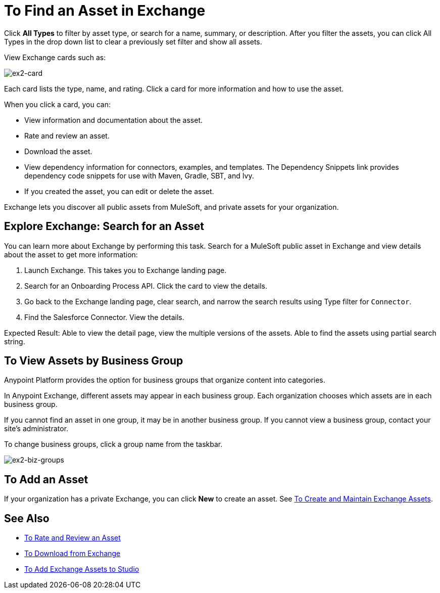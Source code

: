 = To Find an Asset in Exchange
:keywords: exchange, navigate

Click *All Types* to filter by asset type, or search for a name, summary, or description. After you filter the assets, 
you can click All Types in the drop down list to clear a previously set filter and show all assets.
 
View Exchange cards such as:

image:ex2-card.png[ex2-card]

Each card lists the type, name, and rating. Click a card for more information and how to use the asset. 

When you click a card, you can:

* View information and documentation about the asset.
* Rate and review an asset.
* Download the asset.
* View dependency information for connectors, examples, and templates. The Dependency Snippets link 
provides dependency code snippets for use with Maven, Gradle, SBT, and Ivy.
* If you created the asset, you can edit or delete the asset.

Exchange lets you discover all public assets from MuleSoft, and private assets for your organization.

== Explore Exchange: Search for an Asset 

You can learn more about Exchange by performing this task. Search for a MuleSoft public asset in Exchange and view details about the asset to get more information:

. Launch Exchange. This takes you to Exchange landing page. 
. Search for an Onboarding Process API. Click the card to view the details.
. Go back to the Exchange landing page, clear search, and narrow the search results using Type filter for `Connector`.
. Find the Salesforce Connector. View the details. 

Expected Result: Able to view the detail page, view the multiple versions of the assets. Able to find the assets using partial search string.

== To View Assets by Business Group

Anypoint Platform provides the option for business groups that organize content into categories. 

In Anypoint Exchange, different assets may appear in each business group. Each organization 
chooses which assets are in each business group.

If you cannot find 
an asset in one group, it may be in another business group. If you cannot view a business group, contact your site's administrator.

To change business groups, click a group name from the taskbar.

image:ex2-biz-groups.png[ex2-biz-groups]

== To Add an Asset

If your organization has a private Exchange, you can click *New* to create an asset. 
See link:/anypoint-exchange/ex2-create[To Create and Maintain Exchange Assets].

== See Also

* link:/anypoint-exchange/ex2-rate[To Rate and Review an Asset]
* link:/anypoint-exchange/ex2-downloading-from-exchange[To Download from Exchange]
* link:/anypoint-exchange/ex2-studio[To Add Exchange Assets to Studio]
